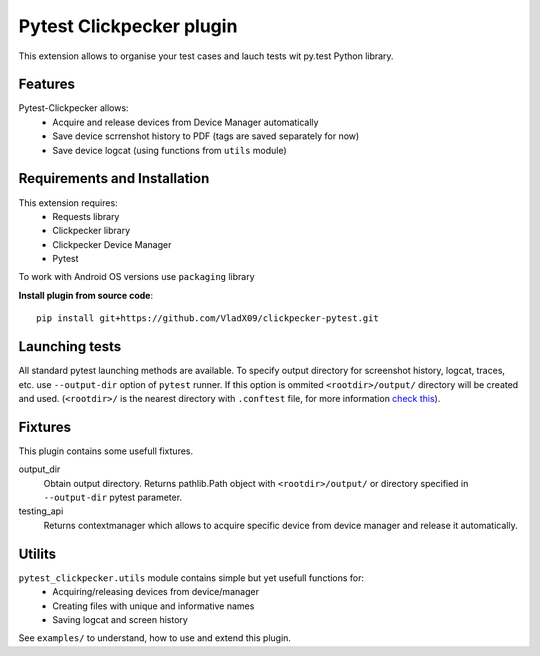 Pytest Clickpecker plugin
#########################

This extension allows to organise your test cases and lauch tests wit py.test
Python library.

Features
========

Pytest-Clickpecker allows:
    * Acquire and release devices from Device Manager automatically
    * Save device scrrenshot history to PDF (tags are saved separately for now)
    * Save device logcat (using functions from ``utils`` module)

Requirements and Installation
=============================

This extension requires:
    * Requests library
    * Clickpecker library
    * Clickpecker Device Manager
    * Pytest

To work with Android OS versions use ``packaging`` library

**Install plugin from source code**::

    pip install git+https://github.com/VladX09/clickpecker-pytest.git

Launching tests
===============

All standard pytest launching methods are available. 
To specify output directory for screenshot history, logcat, traces, etc. use
``--output-dir`` option of ``pytest`` runner. If this option is ommited
``<rootdir>/output/`` directory will be created and used.
(``<rootdir>/`` is the nearest directory with ``.conftest`` file, for more
information `check this <https://docs.pytest.org/en/latest/customize.html#finding-the-rootdir>`_).

Fixtures
========

This plugin contains some usefull fixtures.

output_dir
  Obtain output directory. Returns pathlib.Path object with ``<rootdir>/output/``
  or directory specified in ``--output-dir`` pytest parameter.

testing_api
  Returns contextmanager which allows to acquire specific device from device manager
  and release it automatically.

Utilits
=======

``pytest_clickpecker.utils`` module contains simple but yet usefull functions for:
    * Acquiring/releasing devices from device/manager
    * Creating files with unique and informative names
    * Saving logcat and screen history

See ``examples/`` to understand, how to use and extend this plugin.
